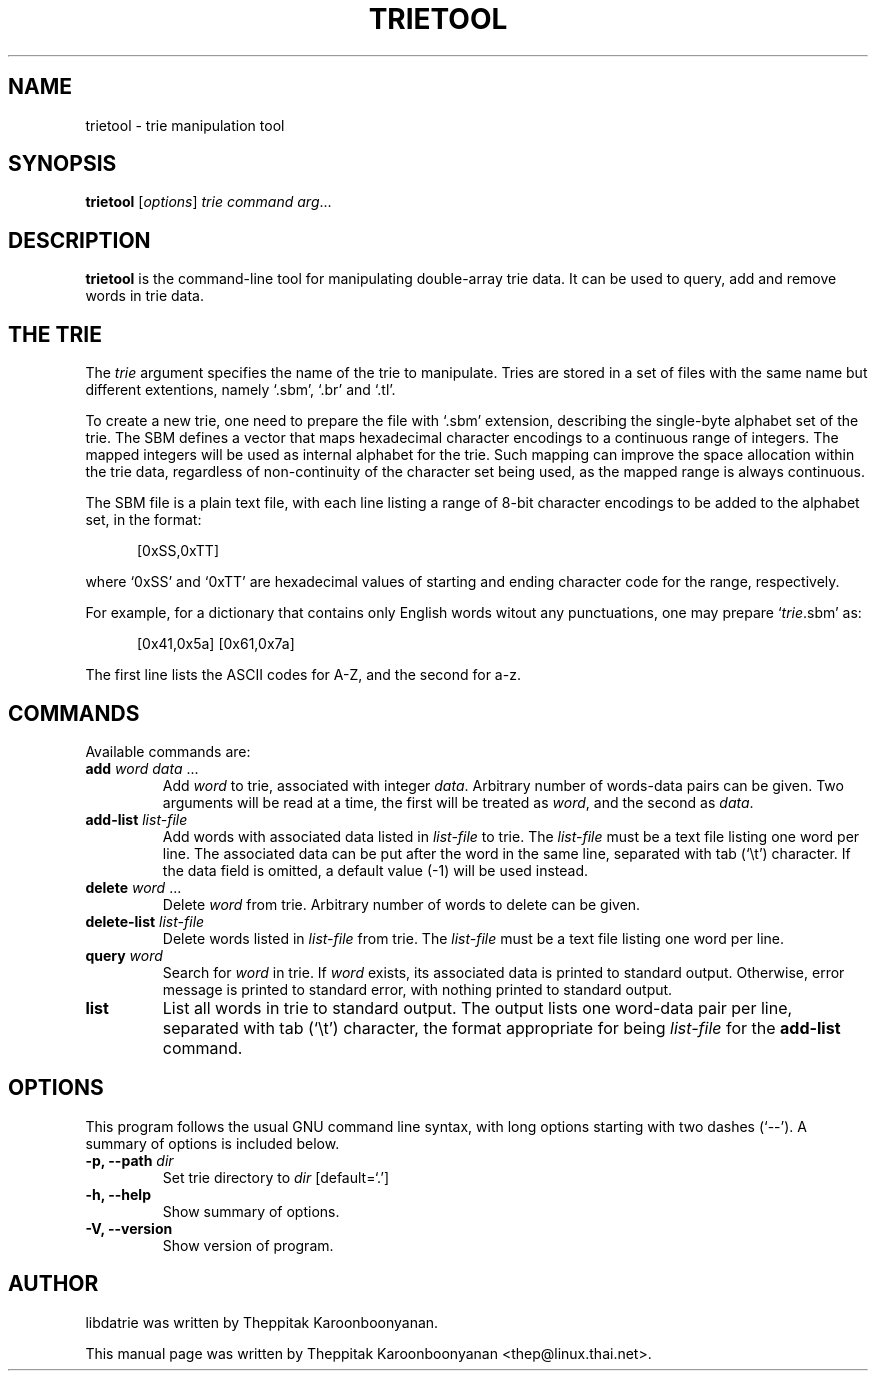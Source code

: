 .\"                                      Hey, EMACS: -*- nroff -*-
.\" First parameter, NAME, should be all caps
.\" Second parameter, SECTION, should be 1-8, maybe w/ subsection
.\" other parameters are allowed: see man(7), man(1)
.TH TRIETOOL 1 "OCTOBER 2006"
.\" Please adjust this date whenever revising the manpage.
.\"
.\" Some roff macros, for reference:
.\" .nh        disable hyphenation
.\" .hy        enable hyphenation
.\" .ad l      left justify
.\" .ad b      justify to both left and right margins
.\" .nf        disable filling
.\" .fi        enable filling
.\" .br        insert line break
.\" .sp <n>    insert n+1 empty lines
.\" for manpage-specific macros, see man(7)
.SH NAME
trietool \- trie manipulation tool
.SH SYNOPSIS
.B trietool
.RI [ options ] " trie command arg" ...
.SH DESCRIPTION
\fBtrietool\fP is the command-line tool for manipulating double-array trie 
data.  It can be used to query, add and remove words in trie data.
.PP
.SH THE TRIE
The \fItrie\fP argument specifies the name of the trie to manipulate. 
Tries are stored in a set of files with the same name but different 
extentions, namely `.sbm', `.br' and `.tl'.
.PP
To create a new trie, one need to prepare the file with `.sbm' extension, 
describing the single-byte alphabet set of the trie.  The SBM defines a 
vector that maps hexadecimal character encodings to a continuous range of 
integers. The mapped integers will be used as internal alphabet for the trie. 
Such mapping can improve the space allocation within the trie data, regardless 
of non-continuity of the character set being used, as the mapped range is 
always continuous.
.PP
The SBM file is a plain text file, with each line listing a range of 8-bit 
character encodings to be added to the alphabet set, in the format:
.PP
.in +0.5in
[0xSS,0xTT]
.PP
where `0xSS' and `0xTT' are hexadecimal values of starting and ending 
character code for the range, respectively.
.PP
For example, for a dictionary that contains only English words witout any 
punctuations, one may prepare `\fItrie\fP.sbm' as:
.PP
.in +0.5in
[0x41,0x5a]
[0x61,0x7a]
.PP
The first line lists the ASCII codes for A-Z, and the second for a-z.
.SH COMMANDS
Available commands are:
.TP
\fBadd\fP \fIword data\fP ...
Add \fIword\fP to trie, associated with integer \fIdata\fP.  Arbitrary number of
words-data pairs can be given.  Two arguments will be read at a time, the first 
will be treated as \fIword\fP, and the second as \fIdata\fP.
.TP
\fBadd-list\fP \fIlist-file\fP
Add words with associated data listed in \fIlist-file\fP to trie.  The 
\fIlist-file\fP must be a text file listing one word per line.  The associated
data can be put after the word in the same line, separated with tab (`\\t')
character.  If the data field is omitted, a default value (\-1) will be used
instead.
.TP
\fBdelete\fP \fIword\fP ...
Delete \fIword\fP from trie.  Arbitrary number of words to delete can be given.
.TP
\fBdelete-list\fP \fIlist-file\fP
Delete words listed in \fIlist-file\fP from trie.  The \fIlist-file\fP must be 
a text file listing one word per line.
.TP
\fBquery\fP \fIword\fP
Search for \fIword\fP in trie.  If \fIword\fP exists, its associated data
is printed to standard output.  Otherwise, error message is printed to standard
error, with nothing printed to standard output.
.TP
\fBlist\fP
List all words in trie to standard output.  The output lists one word-data pair
per line, separated with tab (`\\t') character, the format appropriate for
being \fIlist-file\fP for the \fBadd-list\fP command.
.SH OPTIONS
This program follows the usual GNU command line syntax, with long
options starting with two dashes (`\-\-').
A summary of options is included below.
.TP
.B \-p, \-\-path \fIdir\fP
Set trie directory to \fIdir\fP [default=`.']
.TP
.B \-h, \-\-help
Show summary of options.
.TP
.B \-V, \-\-version
Show version of program.
.br
.SH AUTHOR
libdatrie was written by Theppitak Karoonboonyanan.
.PP
This manual page was written by Theppitak Karoonboonyanan <thep@linux.thai.net>.
